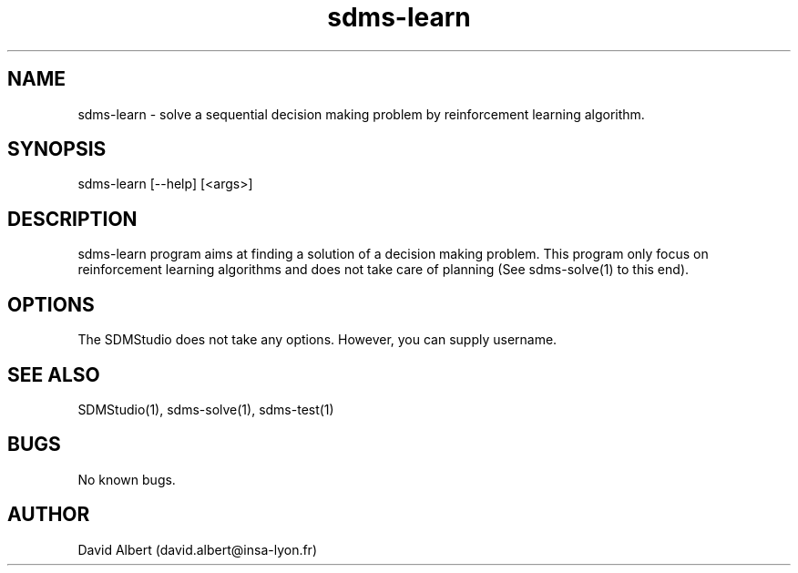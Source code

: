 .\" Manpage for sdms-learn.
.\" Contact david.albert@insa-lyon.fr to correct errors or typos.
.TH sdms-learn 1 "16 Mars 2021" "1.0" "sdms-learn Manual"
.SH NAME
sdms-learn \- solve a sequential decision making problem by reinforcement learning algorithm.
.SH SYNOPSIS
sdms-learn [--help] [<args>]
.SH DESCRIPTION
sdms-learn program aims at finding a solution of a decision making problem. This program only focus on reinforcement learning algorithms and does not take care of planning (See sdms-solve(1) to this end).
.SH OPTIONS
The SDMStudio does not take any options. However, you can supply username.
.SH SEE ALSO
SDMStudio(1), sdms-solve(1), sdms-test(1) 
.SH BUGS
No known bugs.
.SH AUTHOR
David Albert (david.albert@insa-lyon.fr)